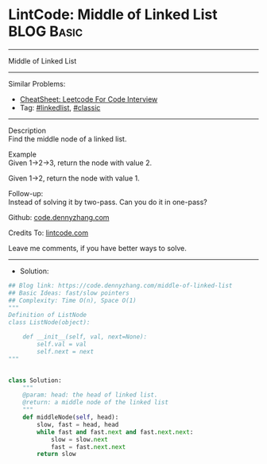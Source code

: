 * LintCode: Middle of Linked List                                :BLOG:Basic:
#+STARTUP: showeverything
#+OPTIONS: toc:nil \n:t ^:nil creator:nil d:nil
:PROPERTIES:
:type:     linkedlist, classic
:END:
---------------------------------------------------------------------
Middle of Linked List
---------------------------------------------------------------------
#+BEGIN_HTML
<a href="https://github.com/dennyzhang/code.dennyzhang.com/tree/master/problems/middle-of-linked-list"><img align="right" width="200" height="183" src="https://www.dennyzhang.com/wp-content/uploads/denny/watermark/github.png" /></a>
#+END_HTML
Similar Problems:
- [[https://cheatsheet.dennyzhang.com/cheatsheet-leetcode-A4][CheatSheet: Leetcode For Code Interview]]
- Tag: [[https://code.dennyzhang.com/review-linkedlist][#linkedlist]], [[https://code.dennyzhang.com/tag/classic][#classic]]
---------------------------------------------------------------------
Description
Find the middle node of a linked list.

Example
Given 1->2->3, return the node with value 2.

Given 1->2, return the node with value 1.

Follow-up:
Instead of solving it by two-pass. Can you do it in one-pass?

Github: [[https://github.com/dennyzhang/code.dennyzhang.com/tree/master/problems/middle-of-linked-list][code.dennyzhang.com]]

Credits To: [[https://www.lintcode.com/problem/middle-of-linked-list/description][lintcode.com]]

Leave me comments, if you have better ways to solve.
---------------------------------------------------------------------
- Solution:

#+BEGIN_SRC python
## Blog link: https://code.dennyzhang.com/middle-of-linked-list
## Basic Ideas: fast/slow pointers
## Complexity: Time O(n), Space O(1)
"""
Definition of ListNode
class ListNode(object):

    def __init__(self, val, next=None):
        self.val = val
        self.next = next
"""


class Solution:
    """
    @param: head: the head of linked list.
    @return: a middle node of the linked list
    """
    def middleNode(self, head):
        slow, fast = head, head
        while fast and fast.next and fast.next.next:
            slow = slow.next
            fast = fast.next.next
        return slow
#+END_SRC

#+BEGIN_HTML
<div style="overflow: hidden;">
<div style="float: left; padding: 5px"> <a href="https://www.linkedin.com/in/dennyzhang001"><img src="https://www.dennyzhang.com/wp-content/uploads/sns/linkedin.png" alt="linkedin" /></a></div>
<div style="float: left; padding: 5px"><a href="https://github.com/dennyzhang"><img src="https://www.dennyzhang.com/wp-content/uploads/sns/github.png" alt="github" /></a></div>
<div style="float: left; padding: 5px"><a href="https://www.dennyzhang.com/slack" target="_blank" rel="nofollow"><img src="https://www.dennyzhang.com/wp-content/uploads/sns/slack.png" alt="slack"/></a></div>
</div>
#+END_HTML
